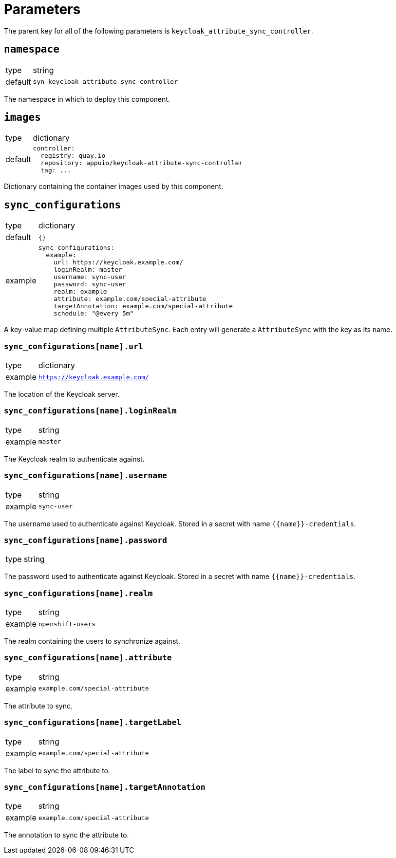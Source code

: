 = Parameters

The parent key for all of the following parameters is `keycloak_attribute_sync_controller`.

== `namespace`

[horizontal]
type:: string
default:: `syn-keycloak-attribute-sync-controller`

The namespace in which to deploy this component.


== `images`

[horizontal]
type:: dictionary
default::
+
[source,yaml]
----
controller:
  registry: quay.io
  repository: appuio/keycloak-attribute-sync-controller
  tag: ...
----

Dictionary containing the container images used by this component.


== `sync_configurations`

[horizontal]
type:: dictionary
default:: `{}`
example::
+
[source,yaml]
----
sync_configurations:
  example:
    url: https://keycloak.example.com/
    loginRealm: master
    username: sync-user
    password: sync-user
    realm: example
    attribute: example.com/special-attribute
    targetAnnotation: example.com/special-attribute
    schedule: "@every 5m"
----

A key-value map defining multiple `AttributeSync`.
Each entry will generate a `AttributeSync` with the key as its name.

=== `sync_configurations[name].url`

[horizontal]
type:: dictionary
example:: `https://keycloak.example.com/`

The location of the Keycloak server.

=== `sync_configurations[name].loginRealm`

[horizontal]
type:: string
example:: `master`

The Keycloak realm to authenticate against.

=== `sync_configurations[name].username`

[horizontal]
type:: string
example:: `sync-user`

The username used to authenticate against Keycloak.
Stored in a secret with name `{{name}}-credentials`.

=== `sync_configurations[name].password`

[horizontal]
type:: string

The password used to authenticate against Keycloak.
Stored in a secret with name `{{name}}-credentials`.

=== `sync_configurations[name].realm`

[horizontal]
type:: string
example:: `openshift-users`

The realm containing the users to synchronize against.

=== `sync_configurations[name].attribute`

[horizontal]
type:: string
example:: `example.com/special-attribute`

The attribute to sync.

=== `sync_configurations[name].targetLabel`

[horizontal]
type:: string
example:: `example.com/special-attribute`

The label to sync the attribute to.

=== `sync_configurations[name].targetAnnotation`

[horizontal]
type:: string
example:: `example.com/special-attribute`

The annotation to sync the attribute to.
